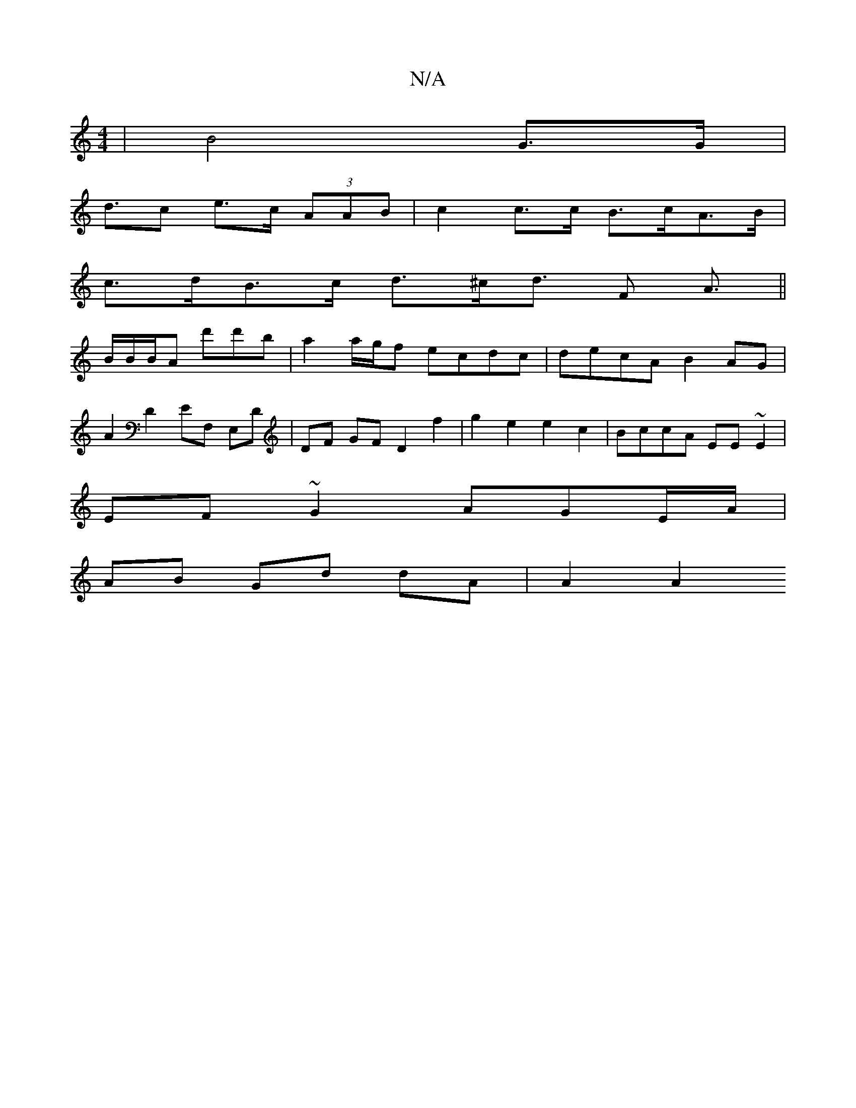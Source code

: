 X:1
T:N/A
M:4/4
R:N/A
K:Cmajor
 | B4 G>G |
d>c2 e>c (3AAB | c2 c>c B>cA>B |
c>dB>c d>^cd>} F2 A3/||
B/2B/2B/2A d'd'b | a2 a/g/f ecdc | decA B2AG |
A2 D2 EF, E,D | DF GF D2 f2 | g2e2e2c2 | BccA EE~E2 |
EF~G2 AGE/A/|
AB Gd dA | A2 A2